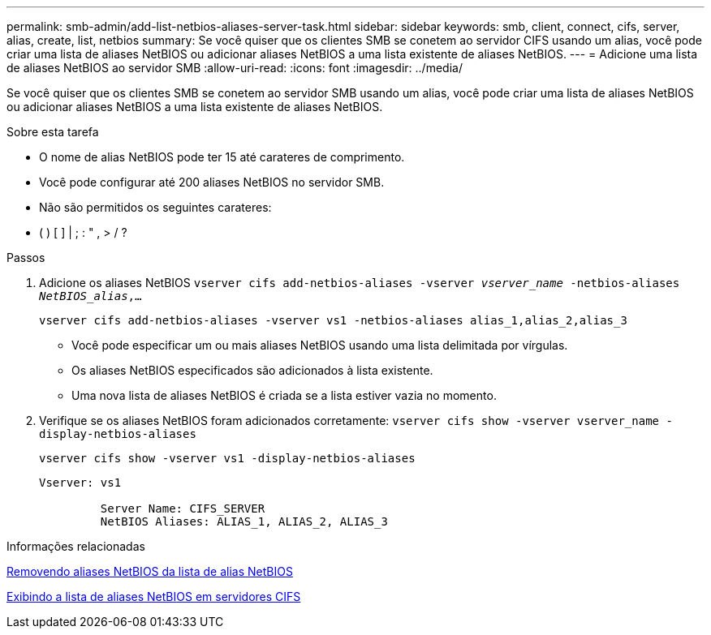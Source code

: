 ---
permalink: smb-admin/add-list-netbios-aliases-server-task.html 
sidebar: sidebar 
keywords: smb, client, connect, cifs, server, alias, create, list, netbios 
summary: Se você quiser que os clientes SMB se conetem ao servidor CIFS usando um alias, você pode criar uma lista de aliases NetBIOS ou adicionar aliases NetBIOS a uma lista existente de aliases NetBIOS. 
---
= Adicione uma lista de aliases NetBIOS ao servidor SMB
:allow-uri-read: 
:icons: font
:imagesdir: ../media/


[role="lead"]
Se você quiser que os clientes SMB se conetem ao servidor SMB usando um alias, você pode criar uma lista de aliases NetBIOS ou adicionar aliases NetBIOS a uma lista existente de aliases NetBIOS.

.Sobre esta tarefa
* O nome de alias NetBIOS pode ter 15 até carateres de comprimento.
* Você pode configurar até 200 aliases NetBIOS no servidor SMB.
* Não são permitidos os seguintes carateres:
+
* ( ) [ ] | ; : " , > / ?



.Passos
. Adicione os aliases NetBIOS
`vserver cifs add-netbios-aliases -vserver _vserver_name_ -netbios-aliases _NetBIOS_alias_,...`
+
`vserver cifs add-netbios-aliases -vserver vs1 -netbios-aliases alias_1,alias_2,alias_3`

+
** Você pode especificar um ou mais aliases NetBIOS usando uma lista delimitada por vírgulas.
** Os aliases NetBIOS especificados são adicionados à lista existente.
** Uma nova lista de aliases NetBIOS é criada se a lista estiver vazia no momento.


. Verifique se os aliases NetBIOS foram adicionados corretamente: `vserver cifs show -vserver vserver_name -display-netbios-aliases`
+
`vserver cifs show -vserver vs1 -display-netbios-aliases`

+
[listing]
----
Vserver: vs1

         Server Name: CIFS_SERVER
         NetBIOS Aliases: ALIAS_1, ALIAS_2, ALIAS_3
----


.Informações relacionadas
xref:remove-netbios-aliases-from-list-task.adoc[Removendo aliases NetBIOS da lista de alias NetBIOS]

xref:display-list-netbios-aliases-task.adoc[Exibindo a lista de aliases NetBIOS em servidores CIFS]

